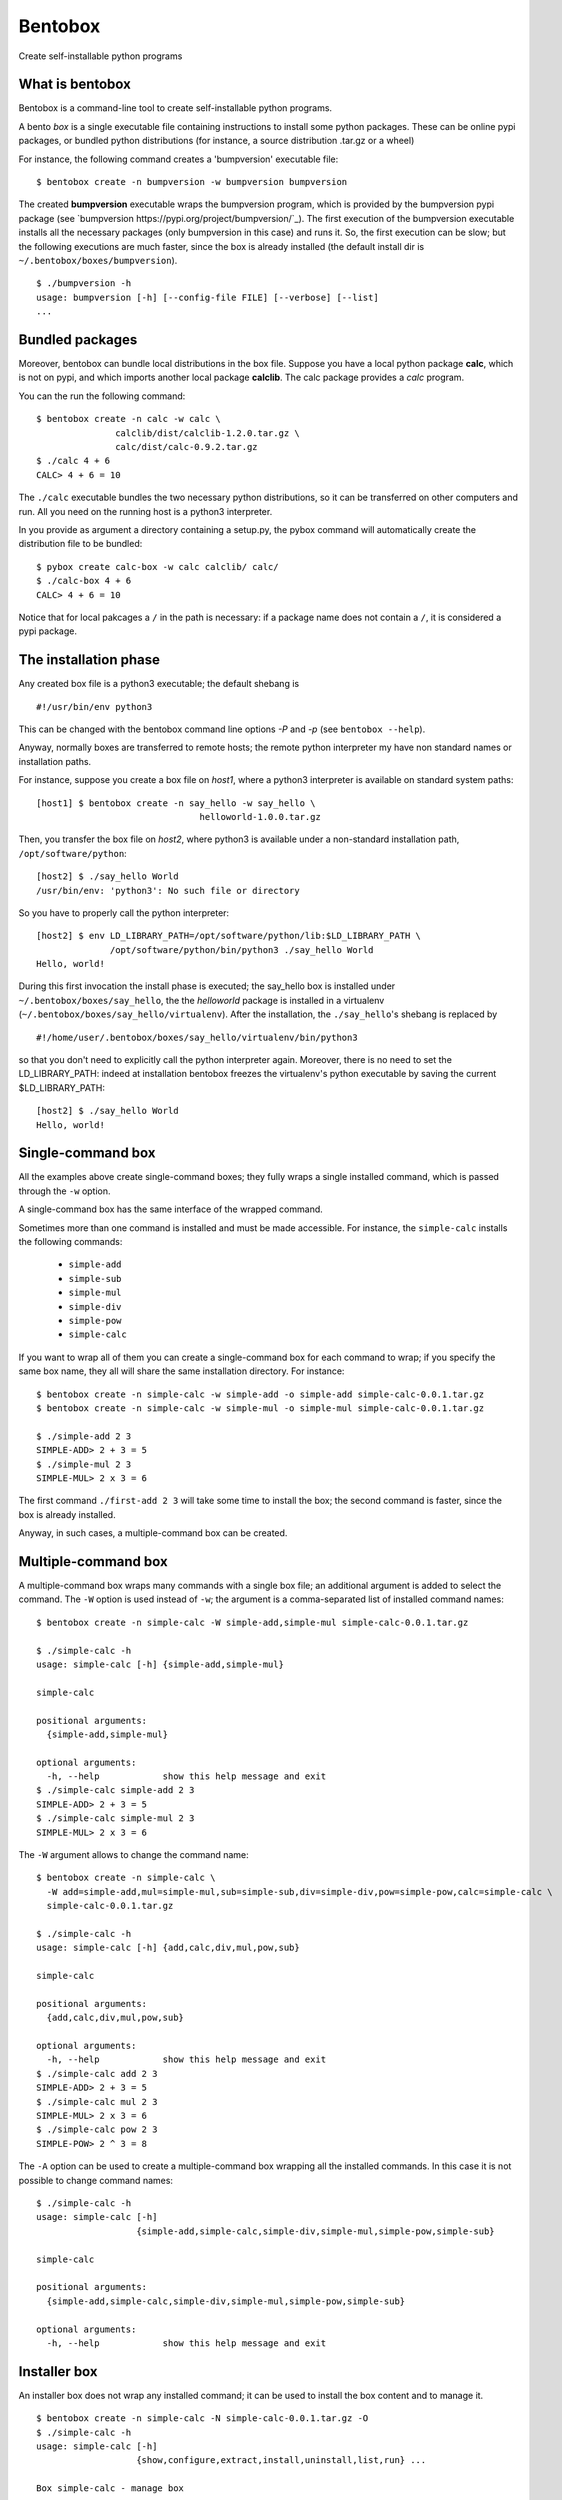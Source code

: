 Bentobox
========

Create self-installable python programs

What is bentobox
----------------

Bentobox is a command-line tool to create self-installable python programs.

A bento *box* is a single executable file containing instructions to install
some python packages. These can be online pypi packages, or bundled python
distributions (for instance, a source distribution .tar.gz or a wheel)

For instance, the following command creates a 'bumpversion' executable
file:

::

  $ bentobox create -n bumpversion -w bumpversion bumpversion

The created **bumpversion** executable wraps the bumpversion program, which
is provided by the bumpversion pypi package (see
`bumpversion https://pypi.org/project/bumpversion/`_). The first execution of the
bumpversion executable installs all the necessary packages (only
bumpversion in this case) and runs it. So, the first execution can be slow;
but the following executions are much faster, since the box is already
installed (the default install dir is ``~/.bentobox/boxes/bumpversion``).

::

  $ ./bumpversion -h
  usage: bumpversion [-h] [--config-file FILE] [--verbose] [--list]
  ...

Bundled packages
----------------

Moreover, bentobox can bundle local distributions in the box file. Suppose
you have a local python package **calc**, which is not on pypi, and which
imports another local package **calclib**. The calc package provides a *calc*
program.

You can the run the following command:

::

  $ bentobox create -n calc -w calc \
                 calclib/dist/calclib-1.2.0.tar.gz \
                 calc/dist/calc-0.9.2.tar.gz
  $ ./calc 4 + 6
  CALC> 4 + 6 = 10

The ``./calc`` executable bundles the two necessary python distributions, so it
can be transferred on other computers and run. All you need on the running host
is a python3 interpreter.

In you provide as argument a directory containing a setup.py, the pybox
command will automatically create the distribution file to be bundled:

::

  $ pybox create calc-box -w calc calclib/ calc/
  $ ./calc-box 4 + 6
  CALC> 4 + 6 = 10

Notice that for local pakcages a ``/`` in the path is necessary: if a
package name does not contain a ``/``, it is considered a pypi package.

The installation phase
----------------------

Any created box file is a python3 executable; the default shebang is

::

  #!/usr/bin/env python3

This can be changed with the bentobox command line options *-P* and *-p*
(see ``bentobox --help``).

Anyway, normally boxes are transferred to remote hosts; the remote python
interpreter my have non standard names or installation paths.

For instance, suppose you create a box file on *host1*, where a python3
interpreter is available on standard system paths:

::

  [host1] $ bentobox create -n say_hello -w say_hello \
                                 helloworld-1.0.0.tar.gz

Then, you transfer the box file on *host2*, where python3 is available under a
non-standard installation path, ``/opt/software/python``:

::

  [host2] $ ./say_hello World
  /usr/bin/env: 'python3': No such file or directory

So you have to properly call the python interpreter:

::

  [host2] $ env LD_LIBRARY_PATH=/opt/software/python/lib:$LD_LIBRARY_PATH \
                /opt/software/python/bin/python3 ./say_hello World
  Hello, world!
  
During this first invocation the install phase is executed; the say_hello
box is installed under ``~/.bentobox/boxes/say_hello``, the the *helloworld*
package is installed in a virtualenv (``~/.bentobox/boxes/say_hello/virtualenv``).
After the installation, the ``./say_hello``'s shebang is replaced by

::

  #!/home/user/.bentobox/boxes/say_hello/virtualenv/bin/python3
   
so that you don't need to explicitly call the python interpreter again.
Moreover, there is no need to set the LD_LIBRARY_PATH: indeed at
installation bentobox freezes the virtualenv's python executable by saving the
current $LD_LIBRARY_PATH:

::

  [host2] $ ./say_hello World
  Hello, world!


Single-command box
------------------

All the examples above create single-command boxes; they fully wraps a single
installed command, which is passed through the ``-w`` option.

A single-command box has the same interface of the wrapped command.

Sometimes more than one command is installed and must be made accessible. For instance,
the ``simple-calc`` installs the following commands:

 * ``simple-add``
 * ``simple-sub``
 * ``simple-mul``
 * ``simple-div``
 * ``simple-pow``
 * ``simple-calc``

If you want to wrap all of them you can create a single-command box for each command to wrap; if
you specify the same box name, they all will share the same installation directory. For instance:

::

  $ bentobox create -n simple-calc -w simple-add -o simple-add simple-calc-0.0.1.tar.gz
  $ bentobox create -n simple-calc -w simple-mul -o simple-mul simple-calc-0.0.1.tar.gz

  $ ./simple-add 2 3
  SIMPLE-ADD> 2 + 3 = 5
  $ ./simple-mul 2 3
  SIMPLE-MUL> 2 x 3 = 6
  
The first command ``./first-add 2 3`` will take some time to install the box; the second command
is faster, since the box is already installed.

Anyway, in such cases, a multiple-command box can be created.
  
Multiple-command box
--------------------

A multiple-command box wraps many commands with a single box file; an additional argument is added
to select the command. The ``-W`` option is used instead of ``-w``; the argument is a comma-separated list
of installed command names:

::

  $ bentobox create -n simple-calc -W simple-add,simple-mul simple-calc-0.0.1.tar.gz

  $ ./simple-calc -h
  usage: simple-calc [-h] {simple-add,simple-mul}
  
  simple-calc
  
  positional arguments:
    {simple-add,simple-mul}
  
  optional arguments:
    -h, --help            show this help message and exit
  $ ./simple-calc simple-add 2 3
  SIMPLE-ADD> 2 + 3 = 5
  $ ./simple-calc simple-mul 2 3
  SIMPLE-MUL> 2 x 3 = 6

The ``-W`` argument allows to change the command name:

::

  $ bentobox create -n simple-calc \
    -W add=simple-add,mul=simple-mul,sub=simple-sub,div=simple-div,pow=simple-pow,calc=simple-calc \
    simple-calc-0.0.1.tar.gz

  $ ./simple-calc -h
  usage: simple-calc [-h] {add,calc,div,mul,pow,sub}
  
  simple-calc
  
  positional arguments:
    {add,calc,div,mul,pow,sub}
  
  optional arguments:
    -h, --help            show this help message and exit
  $ ./simple-calc add 2 3
  SIMPLE-ADD> 2 + 3 = 5
  $ ./simple-calc mul 2 3
  SIMPLE-MUL> 2 x 3 = 6
  $ ./simple-calc pow 2 3
  SIMPLE-POW> 2 ^ 3 = 8

The ``-A`` option can be used to create a multiple-command box wrapping all the installed commands. In this case it is not 
possible to change command names:

::

  $ ./simple-calc -h
  usage: simple-calc [-h]
                     {simple-add,simple-calc,simple-div,simple-mul,simple-pow,simple-sub}
  
  simple-calc
  
  positional arguments:
    {simple-add,simple-calc,simple-div,simple-mul,simple-pow,simple-sub}
  
  optional arguments:
    -h, --help            show this help message and exit

Installer box
-------------

An installer box does not wrap any installed command; it can be used to install the box content and to manage it.

::

  $ bentobox create -n simple-calc -N simple-calc-0.0.1.tar.gz -O
  $ ./simple-calc -h
  usage: simple-calc [-h]
                     {show,configure,extract,install,uninstall,list,run} ...
  
  Box simple-calc - manage box
  
  positional arguments:
    {show,configure,extract,install,uninstall,list,run}
  
  optional arguments:
    -h, --help            show this help message and exit

  $ ./simple-calc install
  ################################################################################
  Box 'simple-calc' has been installed.
  ################################################################################
  
  The install dir is:
    /home/user/.bentobox/boxes/simple-calc
  
  To activate the installation run:
    source /home/user/.bentobox/boxes/simple-calc/bentobox-env.sh

The env file can be sources to make the box commands available:

::

  $ source /home/user/.bentobox/boxes/simple-calc/bentobox-env.sh
  $ simple-add 2 3
  SIMPLE-ADD> 2 + 3 = 5

Notice that also single-command and multiple-command boxes install an env file.

The ``configure`` subcommand can be used to change the box itself, or to create a new one.
For instance, you can create a single-command box from it:

::

  $ ./simple-calc configure -o simple-add -w simple-add
  $ ./simple-add 2 3
  SIMPLE-ADD> 2 + 3 = 5

Bentobox environment variables
------------------------------

Single-command and multiple-command boxes normally do not show the *installer* interface;
so, for instance, they cannot be configured.
Anyway, if you have a command box, you can access the installer interface by disabling wrapping; this can be done
by setting the ``BENTOBOX_WRAPPING=off`` environment variable:

::

  $ bentobox create -n simple-calc -w simple-add -o simple-add simple-calc-0.0.1.tar.gz

  $ ./simple-add -h
  usage: simple-add [-h] left right
  
  positional arguments:
    left
    right
  
  optional arguments:
    -h, --help  show this help message and exit

  $ BENTOBOX_WRAPPING=off ./simple-add -h
  usage: simple-add [-h] {show,configure,extract,install,uninstall,list,run} ...
  
  Box simple-calc - manage box
  
  positional arguments:
    {show,configure,extract,install,uninstall,list,run}
  
  optional arguments:
    -h, --help            show this help message and exit
  $ 

The full list of environment variables is:

 * ``BENTOBOX_INSTALL_DIR=/tmp/data``: set the install dir to ``/tmp/data``
 * ``BENTOBOX_WRAPPING=off``: enable/disable wrapping
 * ``BENTOBOX_VERBOSE_LEVEL=1``: set the verbose level to ``1``
 * ``BENTOBOX_DEBUG=on``: enable/disable debug mode
 * ``BENTOBOX_FREEZE=off``: enable/disable freezing of python interpreter
 * ``BENTOBOX_UPDATE_SHEBANG=off``: enable/disable updating of the box shebang
 * ``BENTOBOX_FORCE_REINSTALL=on``: if enabled forces a full box reinstall
